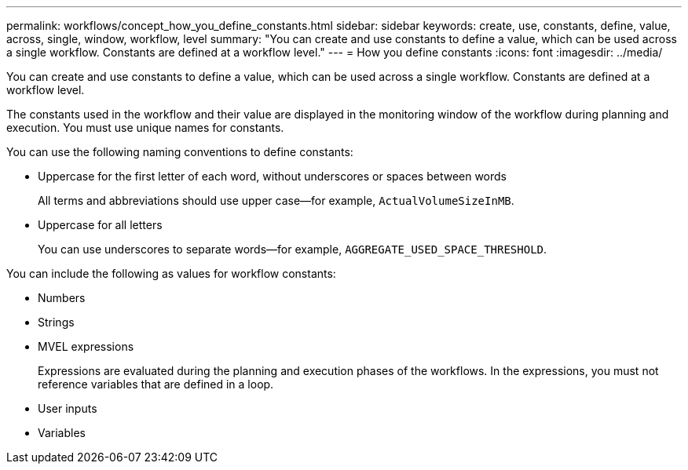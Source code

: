 ---
permalink: workflows/concept_how_you_define_constants.html
sidebar: sidebar
keywords: create, use, constants, define, value, across, single, window, workflow, level
summary: "You can create and use constants to define a value, which can be used across a single workflow. Constants are defined at a workflow level."
---
= How you define constants
:icons: font
:imagesdir: ../media/

[.lead]
You can create and use constants to define a value, which can be used across a single workflow. Constants are defined at a workflow level.

The constants used in the workflow and their value are displayed in the monitoring window of the workflow during planning and execution. You must use unique names for constants.

You can use the following naming conventions to define constants:

* Uppercase for the first letter of each word, without underscores or spaces between words
+
All terms and abbreviations should use upper case--for example, `ActualVolumeSizeInMB`.

* Uppercase for all letters
+
You can use underscores to separate words--for example, `AGGREGATE_USED_SPACE_THRESHOLD`.

You can include the following as values for workflow constants:

* Numbers
* Strings
* MVEL expressions
+
Expressions are evaluated during the planning and execution phases of the workflows. In the expressions, you must not reference variables that are defined in a loop.

* User inputs
* Variables
